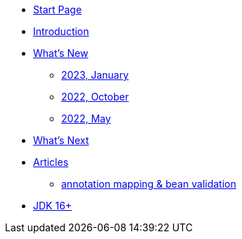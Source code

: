* xref:home.adoc[Start Page]
* xref:index.adoc[Introduction]
* xref:new:index.adoc[What's New]
** xref:new:2023-01.adoc[2023, January]
** xref:new:2022-10.adoc[2022, October]
** xref:new:2022-05.adoc[2022, May]
* xref:new:next.adoc[What's Next]
* xref:articles:index.adoc[Articles]
** xref:articles:annotation-mapping-1.adoc[annotation mapping & bean validation]
* xref:jdk.adoc[JDK 16+]
